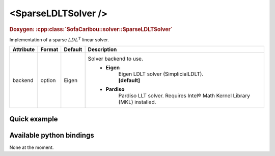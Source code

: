 .. _sparse_ldlt_doc:
.. role:: important
.. role:: warning

<SparseLDLTSolver />
====================

.. rst-class:: doxy-label
.. rubric:: Doxygen:
    :cpp:class:`SofaCaribou::solver::SparseLDLTSolver`

Implementation of a sparse :math:`LDL^T` linear solver.


.. list-table::
    :widths: 1 1 1 100
    :header-rows: 1
    :stub-columns: 0

    * - Attribute
      - Format
      - Default
      - Description
    * - backend
      - option
      - Eigen
      - Solver backend to use.
            * **Eigen**
                | Eigen LDLT solver (SimplicialLDLT).
                | **[default]**

            * **Pardiso**
                Pardiso LLT solver. :warning:`Requires Intel® Math Kernel Library (MKL) installed.`

Quick example
*************
.. content-tabs::

    .. tab-container:: tab1
        :title: XML

        .. code-block:: xml

            <Node>
                <StaticODESolver newton_iterations="10" correction_tolerance_threshold="1e-8" residual_tolerance_threshold="1e-8" printLog="1" />
                <SparseLDLTSolver backend="Pardiso" />
            </Node>

    .. tab-container:: tab2
        :title: Python

        .. code-block:: python

            node.addObject('StaticODESolver', newton_iterations=10, correction_tolerance_threshold=1e-8, residual_tolerance_threshold=1e-8, printLog=True)
            node.addObject('SparseLDLTSolver', backend="Pardiso")


Available python bindings
*************************

None at the moment.
